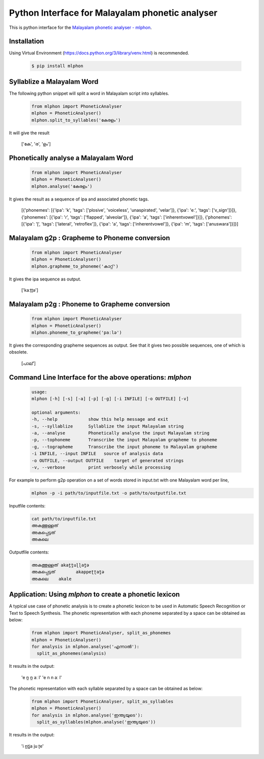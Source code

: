 Python Interface for Malayalam phonetic analyser
==================================================
.. image:: https://img.shields.io/pypi/v/mlphon.svg
    :target: https://pypi.python.org/pypi/mlphon
    :alt: PyPI Version

This is python interface for the `Malayalam phonetic analyser - mlphon`_.

Installation
------------

Using Virtual Environment (https://docs.python.org/3/library/venv.html) is recommended. 

  .. code-block:: console

    $ pip install mlphon


Syllablize a Malayalam Word
---------------------------

The following python snippet will split a word in Malayalam script into syllables.

  .. code-block:: python

    from mlphon import PhoneticAnalyser
    mlphon = PhoneticAnalyser()
    mlphon.split_to_syllables('കേരളം')

It will give the result

    ['കേ', 'ര', 'ളം']

Phonetically analyse a Malayalam Word
-------------------------------------

  .. code-block:: python

    from mlphon import PhoneticAnalyser
    mlphon = PhoneticAnalyser()
    mlphon.analyse('കേരളം')

It gives the result as a sequence of ipa and associated phonetic tags.

    [{'phonemes': [{'ipa': 'k', 'tags': ['plosive', 'voiceless', 'unaspirated', 'velar']}, {'ipa': 'eː', 'tags': ['v_sign']}]}, {'phonemes': [{'ipa': 'ɾ', 'tags': ['flapped', 'alveolar']}, {'ipa': 'a', 'tags': ['inherentvowel']}]}, {'phonemes': [{'ipa': 'ɭ', 'tags': ['lateral', 'retroflex']}, {'ipa': 'a', 'tags': ['inherentvowel']}, {'ipa': 'm', 'tags': ['anuswara']}]}]

Malayalam g2p : Grapheme to Phoneme conversion
----------------------------------------------

  .. code-block:: python

    from mlphon import PhoneticAnalyser
    mlphon = PhoneticAnalyser()
    mlphon.grapheme_to_phoneme('കാറ്റ്')

It gives the ipa sequence as output.

    ['kaːṯṯə']

Malayalam p2g : Phoneme to Grapheme conversion
----------------------------------------------
  .. code-block:: python

    from mlphon import PhoneticAnalyser
    mlphon = PhoneticAnalyser()
    mlphon.phoneme_to_grapheme('paːlə')

It gives the corresponding grapheme sequences as output. See that it gives two possible sequences, one of which is obsolete.

    [പാല്']


Command Line Interface for the above operations: `mlphon`
----------------------------------------------------------
  .. code-block:: console


    usage: 
    mlphon [-h] [-s] [-a] [-p] [-g] [-i INFILE] [-o OUTFILE] [-v]

    optional arguments:
    -h, --help            show this help message and exit
    -s, --syllablize      Syllablize the input Malayalam string
    -a, --analyse         Phonetically analyse the input Malayalam string
    -p, --tophoneme       Transcribe the input Malayalam grapheme to phoneme
    -g, --tographeme      Transcribe the input phoneme to Malayalam grapheme
    -i INFILE, --input INFILE   source of analysis data
    -o OUTFILE, --output OUTFILE    target of generated strings
    -v, --verbose         print verbosely while processing

For example to perform g2p operation on a set of words stored in input.txt with one Malayalam word per line,
  .. code-block:: console

    mlphon -p -i path/to/inputfile.txt -o path/to/outputfile.txt

Inputfile contents:
  .. code-block:: console

    cat path/to/inputfile.txt
    അകത്തുള്ളത്
    അകപ്പെട്ടത്
    അകലെ

Outputfile contents:
  .. code-block:: console

	അകത്തുള്ളത് akat̪t̪uɭɭat̪ə
	അകപ്പെട്ടത്        akappeʈʈat̪ə
	അകലെ    akale

Application: Using `mlphon` to create a phonetic lexicon
--------------------------------------------------------

A typical use case of phonetic analysis is to create a phonetic lexicon to be used in Automatic Speech Recognition or Text to Speech Synthesis. The phonetic representation with each phoneme separated by a space can be obtained as below:

  .. code-block:: python

    from mlphon import PhoneticAnalyser, split_as_phonemes
    mlphon = PhoneticAnalyser()
    for analysis in mlphon.analyse('എന്നാൽ'):
      split_as_phonemes(analysis)

It results in the output:

    'e n̪ n̪ aː l'
    'e n n aː l'

The phonetic representation with each syllable separated by a space can be obtained as below:

  .. code-block:: python

    from mlphon import PhoneticAnalyser, split_as_syllables
    mlphon = PhoneticAnalyser()
    for analysis in mlphon.analyse('ഇന്ത്യയുടെ'):
      split_as_syllables(mlphon.analyse('ഇന്ത്യയുടെ'))

It results in the output:

    'i n̪t̪ja ju ʈe'



.. _`Malayalam Phonetic Analyser - mlphon`: https://gitlab.com/smc/mlphon
.. _`venv`: https://docs.python.org/3/library/venv.html
